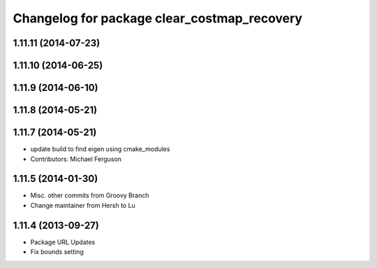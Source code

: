 ^^^^^^^^^^^^^^^^^^^^^^^^^^^^^^^^^^^^^^^^^^^^
Changelog for package clear_costmap_recovery
^^^^^^^^^^^^^^^^^^^^^^^^^^^^^^^^^^^^^^^^^^^^

1.11.11 (2014-07-23)
--------------------

1.11.10 (2014-06-25)
--------------------

1.11.9 (2014-06-10)
-------------------

1.11.8 (2014-05-21)
-------------------

1.11.7 (2014-05-21)
-------------------
* update build to find eigen using cmake_modules
* Contributors: Michael Ferguson

1.11.5 (2014-01-30)
-------------------
* Misc. other commits from Groovy Branch
* Change maintainer from Hersh to Lu

1.11.4 (2013-09-27)
-------------------
* Package URL Updates
* Fix bounds setting 
